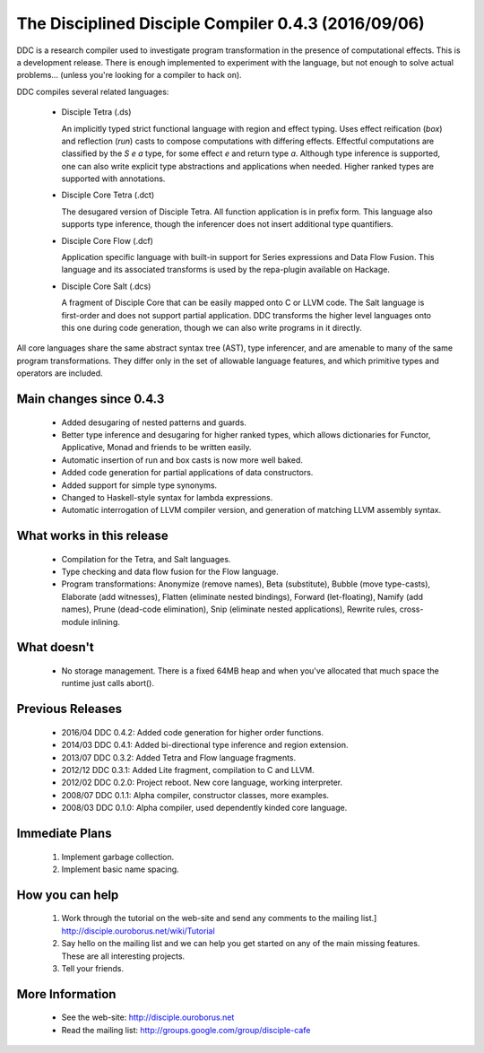 

The Disciplined Disciple Compiler 0.4.3 (2016/09/06)
====================================================

DDC is a research compiler used to investigate program transformation in the
presence of computational effects. This is a development release. There is
enough implemented to experiment with the language, but not enough to solve
actual problems...        (unless you're looking for a compiler to hack on).

DDC compiles several related languages:

 * Disciple Tetra (.ds)

   An implicitly typed strict functional language with region and effect
   typing. Uses effect reification (`box`) and reflection (`run`) casts to
   compose computations with differing effects. Effectful computations are
   classified by the `S e a` type, for some effect `e` and return type `a`.
   Although type inference is supported, one can also write explicit type
   abstractions and applications when needed. Higher ranked types are
   supported with annotations.

 * Disciple Core Tetra (.dct)

   The desugared version of Disciple Tetra. All function application is in
   prefix form. This language also supports type inference, though the
   inferencer does not insert additional type quantifiers.

 * Disciple Core Flow (.dcf)

   Application specific language with built-in support for Series expressions
   and Data Flow Fusion. This language and its associated transforms is used by
   the repa-plugin available on Hackage.

 * Disciple Core Salt (.dcs)

   A fragment of Disciple Core that can be easily mapped onto C or LLVM code.
   The Salt language is first-order and does not support partial application.
   DDC transforms the higher level languages onto this one during code
   generation, though we can also write programs in it directly.

All core languages share the same abstract syntax tree (AST), type inferencer,
and are amenable to many of the same program transformations. They differ only
in the set of allowable language features, and which primitive types and
operators are included.


Main changes since 0.4.3
-------------------------

 * Added desugaring of nested patterns and guards.

 * Better type inference and desugaring for higher ranked types,
   which allows dictionaries for Functor, Applicative, Monad and friends
   to be written easily.

 * Automatic insertion of run and box casts is now more well baked.

 * Added code generation for partial applications of data constructors.

 * Added support for simple type synonyms.

 * Changed to Haskell-style syntax for lambda expressions.

 * Automatic interrogation of LLVM compiler version, and generation
   of matching LLVM assembly syntax.


What works in this release
--------------------------

 * Compilation for the Tetra, and Salt languages.

 * Type checking and data flow fusion for the Flow language.

 * Program transformations: Anonymize (remove names), Beta (substitute),
   Bubble (move type-casts), Elaborate (add witnesses), Flatten (eliminate
   nested bindings), Forward (let-floating), Namify (add names), Prune
   (dead-code elimination), Snip (eliminate nested applications), Rewrite
   rules, cross-module inlining.


What doesn't
------------

 * No storage management.
   There is a fixed 64MB heap and when you've allocated that much space the
   runtime just calls abort().


Previous Releases
-----------------

 * 2016/04 DDC 0.4.2: Added code generation for higher order functions.
 * 2014/03 DDC 0.4.1: Added bi-directional type inference and region extension.
 * 2013/07 DDC 0.3.2: Added Tetra and Flow language fragments.
 * 2012/12 DDC 0.3.1: Added Lite fragment, compilation to C and LLVM.
 * 2012/02 DDC 0.2.0: Project reboot. New core language, working interpreter.
 * 2008/07 DDC 0.1.1: Alpha compiler, constructor classes, more examples.
 * 2008/03 DDC 0.1.0: Alpha compiler, used dependently kinded core language.


Immediate Plans
---------------

 1. Implement garbage collection.

 2. Implement basic name spacing.


How you can help
----------------

 1. Work through the tutorial on the web-site and send any comments to the
    mailing list.] http://disciple.ouroborus.net/wiki/Tutorial

 2. Say hello on the mailing list and we can help you get started on any of
    the main missing features. These are all interesting projects.

 3. Tell your friends.


More Information
----------------

 * See the web-site:        http://disciple.ouroborus.net

 * Read the mailing list:   http://groups.google.com/group/disciple-cafe

